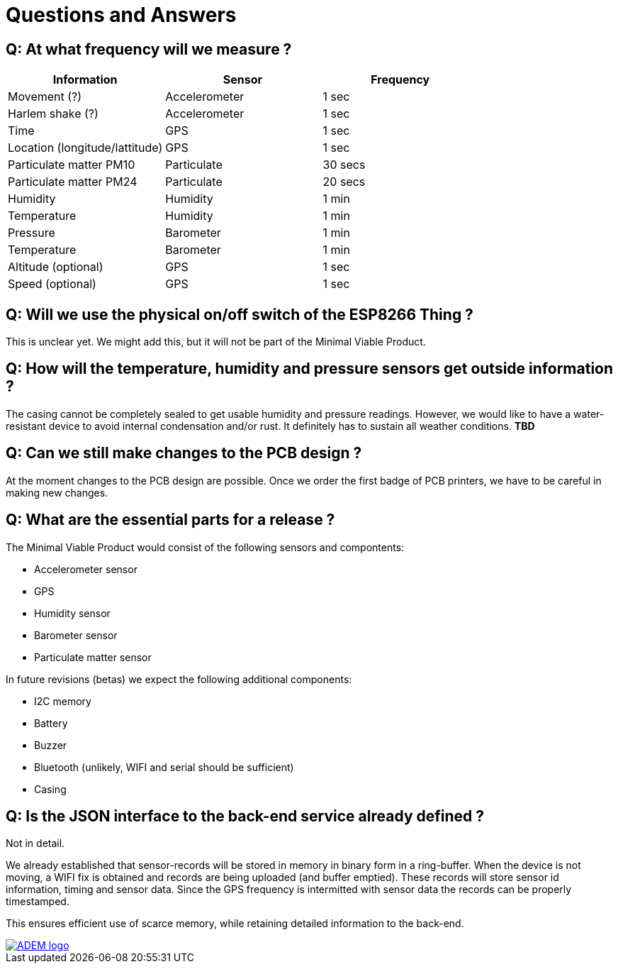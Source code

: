 = Questions and Answers

== Q: At what frequency will we measure ?

[options="header", width="100%"]
|============================================================================================
| Information                                        | Sensor                | Frequency
| Movement (?)                                       | Accelerometer         | 1 sec
| Harlem shake (?)                                   | Accelerometer         | 1 sec
| Time                                               | GPS                   | 1 sec
| Location (longitude/lattitude)                     | GPS                   | 1 sec
| Particulate matter PM10                            | Particulate           | 30 secs
| Particulate matter PM24                            | Particulate           | 20 secs
| Humidity                                           | Humidity              | 1 min
| Temperature                                        | Humidity              | 1 min
| Pressure                                           | Barometer             | 1 min
| Temperature                                        | Barometer             | 1 min
| Altitude (optional)                                | GPS                   | 1 sec
| Speed (optional)                                   | GPS                   | 1 sec
|============================================================================================


== Q: Will we use the physical on/off switch of the ESP8266 Thing ?

This is unclear yet. We might add this, but it will not be part of the Minimal Viable Product.


== Q: How will the temperature, humidity and pressure sensors get outside information ?

The casing cannot be completely sealed to get usable humidity and pressure readings. However, we would like to have a water-resistant device to avoid internal condensation and/or rust. It definitely has to sustain all weather conditions. *TBD*


== Q: Can we still make changes to the PCB design ?

At the moment changes to the PCB design are possible. Once we order the first badge of PCB printers, we have to be careful in making new changes.


== Q: What are the essential parts for a release ?

The Minimal Viable Product would consist of the following sensors and compontents:

 - Accelerometer sensor
 - GPS
 - Humidity sensor
 - Barometer sensor
 - Particulate matter sensor

In future revisions (betas) we expect the following additional components:

 - I2C memory
 - Battery
 - Buzzer
 - Bluetooth (unlikely, WIFI and serial should be sufficient)
 - Casing


== Q: Is the JSON interface to the back-end service already defined ?

Not in detail.

We already established that sensor-records will be stored in memory in binary form in a ring-buffer. When the device is not moving, a WIFI fix is obtained and records are being uploaded (and buffer emptied). These records will store sensor id information, timing and sensor data. Since the GPS frequency is intermitted with sensor data the records can be properly timestamped.

This ensures efficient use of scarce memory, while retaining detailed information to the back-end.

image::http://ik-adem.be/wp-content/themes/adem/assets/images/adem_logo.svg[alt="ADEM logo", link="http://ik-adem.be/", align="right"]